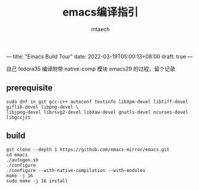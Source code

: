 ---
title: "Emacs Build Tour"
date: 2022-03-19T05:00:13+08:00
draft: true
---

#+title: emacs编译指引
#+data: <2022-03-19 Sat>
#+author: mtaech


自己 fedora35 编译附带 native-comp 模块 emacs29 的过程，留个记录

** prerequisite

#+begin_src shell
sudo dnf in git gcc-c++ autoconf textinfo libXpm-devel libtiff-devel giflib-devel libpng-devel \
libjpeg-devel librsvg2-devel libXaw-devel gnutls-devel ncurses-devel libgccjit
#+end_src

** build
#+begin_src shell
  git clone --depth 1 https://github.com/emacs-mirror/emacs.git
  cd emacs
  ./autogen.sh
  ./configure
  ./configure --with-native-compilation --with-modules
  make -j 16
  sudo make -j 16 install
#+end_src
